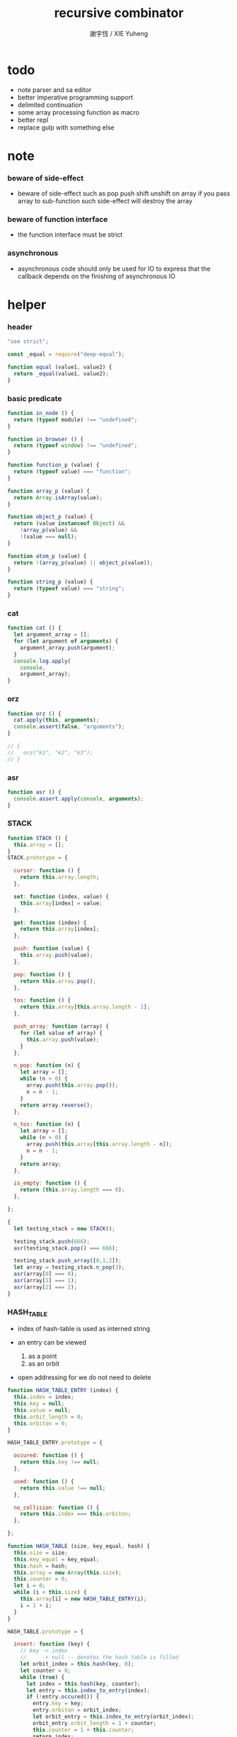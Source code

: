 #+TITLE:  recursive combinator
#+AUTHOR: 謝宇恆 / XIE Yuheng
#+PROPERTY: tangle recursive-combinator.js

* todo
  - note parser
    and sa editor
  - better imperative programming support
  - delimited continuation
  - some array processing function as macro
  - better repl
  - replace gulp with something else
* note

*** beware of side-effect

    - beware of side-effect such as
      pop push shift unshift
      on array
      if you pass array to sub-function
      such side-effect will destroy the array

*** beware of function interface

    - the function interface must be strict

*** asynchronous

    - asynchronous code should only be used for IO
      to express that
      the callback depends on the finishing of asynchronous IO

* helper

*** header

    #+begin_src js
    "use strict";

    const _equal = require("deep-equal");

    function equal (value1, value2) {
      return _equal(value1, value2);
    }
    #+end_src

*** basic predicate

    #+begin_src js
    function in_node () {
      return (typeof module) !== "undefined";
    }

    function in_browser () {
      return (typeof window) !== "undefined";
    }

    function function_p (value) {
      return (typeof value) === "function";
    }

    function array_p (value) {
      return Array.isArray(value);
    }

    function object_p (value) {
      return (value instanceof Object) &&
        !array_p(value) &&
        !(value === null);
    }

    function atom_p (value) {
      return !(array_p(value) || object_p(value));
    }

    function string_p (value) {
      return (typeof value) === "string";
    }
    #+end_src

*** cat

    #+begin_src js
    function cat () {
      let argument_array = [];
      for (let argument of arguments) {
        argument_array.push(argument);
      }
      console.log.apply(
        console,
        argument_array);
    }
    #+end_src

*** orz

    #+begin_src js
    function orz () {
      cat.apply(this, arguments);
      console.assert(false, "arguments");
    }

    // {
    //   orz("k1", "k2", "k3");
    // }
    #+end_src

*** asr

    #+begin_src js
    function asr () {
      console.assert.apply(console, arguments);
    }
    #+end_src

*** STACK

    #+begin_src js
    function STACK () {
      this.array = [];
    }
    STACK.prototype = {

      cursor: function () {
        return this.array.length;
      },

      set: function (index, value) {
        this.array[index] = value;
      },

      get: function (index) {
        return this.array[index];
      },

      push: function (value) {
        this.array.push(value);
      },

      pop: function () {
        return this.array.pop();
      },

      tos: function () {
        return this.array[this.array.length - 1];
      },

      push_array: function (array) {
        for (let value of array) {
          this.array.push(value);
        }
      },

      n_pop: function (n) {
        let array = [];
        while (n > 0) {
          array.push(this.array.pop());
          n = n - 1;
        }
        return array.reverse();
      },

      n_tos: function (n) {
        let array = [];
        while (n > 0) {
          array.push(this.array[this.array.length - n]);
          n = n - 1;
        }
        return array;
      },

      is_empty: function () {
        return (this.array.length === 0);
      },

    };

    {
      let testing_stack = new STACK();

      testing_stack.push(666);
      asr(testing_stack.pop() === 666);

      testing_stack.push_array([0,1,2]);
      let array = testing_stack.n_pop(3);
      asr(array[0] === 0);
      asr(array[1] === 1);
      asr(array[2] === 2);
    }
    #+end_src

*** HASH_TABLE

    - index of hash-table is used as interned string

    - an entry can be viewed
      1. as a point
      2. as an orbit

    - open addressing
      for we do not need to delete

    #+begin_src js
    function HASH_TABLE_ENTRY (index) {
      this.index = index;
      this.key = null;
      this.value = null;
      this.orbit_length = 0;
      this.orbiton = 0;
    }

    HASH_TABLE_ENTRY.prototype = {

      occured: function () {
        return this.key !== null;
      },

      used: function () {
        return this.value !== null;
      },

      no_collision: function () {
        return this.index === this.orbiton;
      },

    };

    function HASH_TABLE (size, key_equal, hash) {
      this.size = size;
      this.key_equal = key_equal;
      this.hash = hash;
      this.array = new Array(this.size);
      this.counter = 0;
      let i = 0;
      while (i < this.size) {
        this.array[i] = new HASH_TABLE_ENTRY(i);
        i = 1 + i;
      }
    }

    HASH_TABLE.prototype = {

      insert: function (key) {
        // key -> index
        //     -> null -- denotes the hash_table is filled
        let orbit_index = this.hash(key, 0);
        let counter = 0;
        while (true) {
          let index = this.hash(key, counter);
          let entry = this.index_to_entry(index);
          if (!entry.occured()) {
            entry.key = key;
            entry.orbiton = orbit_index;
            let orbit_entry = this.index_to_entry(orbit_index);
            orbit_entry.orbit_length = 1 + counter;
            this.counter = 1 + this.counter;
            return index;
          }
          else if (this.key_equal(key, entry.key)) {
            return index;
          }
          else if (counter === this.size) {
            return null;
          }
          else {
            counter = 1 + counter;
          }
        }
      },

      search: function (key) {
        // key -> index
        //     -> null -- denotes key not occured
        let counter = 0;
        while (true) {
          let index = this.hash(key, counter);
          let entry = this.index_to_entry(index);
          if (!entry.occured()) {
            return null;
          }
          else if (this.key_equal(key, entry.key)) {
            return index;
          }
          else if (counter === this.size) {
            return null;
          }
          else {
            counter = 1 + counter;
          }
        }
      },

      key_to_index: function (key) {
        let index = this.insert(key);
        if (index !== null) {
          return index;
        }
        else {
          console.log("hash_table is filled");
          throw "hash_table is filled";
        }
      },

      index_to_entry: function (index) {
        return this.array[index];
      },

      key_to_entry: function (key) {
        return index_to_entry(key_to_index(key));
      },

      report_orbit: function (index, counter) {
        let entry = this.index_to_entry(index);
        while (counter < entry.orbit_length) {
          let key = entry.key;
          let next_index = this.hash(key, counter);
          let next_entry = this.index_to_entry(next_index);
          if (index === next_entry.orbiton) {
            cat("  - ", next_index, " ",
                next_entry.key);
          }
          counter = 1 + counter;
        }
      },

      report: function () {
        console.log("\n");
        console.log("- hash_table-table report_used");
        let index = 0;
        while (index < this.size) {
          let entry = this.index_to_entry(index);
          if (entry.occured() && entry.no_collision()) {
            cat("  - ", index, " ",
                entry.key, " // ",
                entry.orbit_length);
            if (entry.used()) {
              cat("      ", entry.value);
            }
            this.report_orbit(index, 1);
          }
          index = 1 + index;
        }
        cat("\n");
        cat("- used : ", this.counter);
        cat("- free : ", this.size - this.counter);
      },

    };
    #+end_src

* argack

  #+begin_src js
  const argack = new STACK();
  #+end_src

* retack

  #+begin_src js
  const retack = new STACK();
  #+end_src

* apply

*** apply

    #+begin_src js
    function apply (array) {
      if (array.length === 0) {
        // do nothing
      }
      else {
        retack.push(new RETACK_POINT(array));
      }
    }
    #+end_src

* eva

*** RETACK_POINT

    #+begin_src js
    function RETACK_POINT (array) {
      this.array = array;
      this.cursor = 0;
    }

    RETACK_POINT.prototype = {

      get_current_jo: function () {
        return this.array[this.cursor];
      },

      at_tail_position: function () {
        return this.cursor + 1 === this.array.length;
      },

      next: function () {
        this.cursor = 1 + this.cursor;
      },

    };
    #+end_src

*** eva

    - main loop of the retack interpreter

    - note that
      proper tail call is handled here

    - retack_point passing
      thus eva_dispatch have the current retack_point

    #+begin_src js
    function eva (array, map) {
      let base_cursor = retack.cursor();
      apply (array);
      while (retack.cursor() > base_cursor) {
        let retack_point = retack.pop();
        let jo = retack_point.get_current_jo();
        if (!retack_point.at_tail_position()) {
          retack_point.next();
          retack.push(retack_point);
        }
        eva_dispatch(jo, retack_point);
      }
    }
    #+end_src

*** eva_dispatch

    #+begin_src js
    function eva_dispatch (jo, retack_point) {
      if (function_p(jo)) {
        eva_primitive_function(jo);
      }
      else if (jo === undefined) {
        // do nothing
      }
      else {
        argack.push(jo);
      }
    }
    #+end_src

*** eva_primitive_function

    #+begin_src js
    function eva_primitive_function (jo) {
      let count_down = jo.length;
      let arg_list = [];
      while (count_down !== 0) {
        arg_list.push(argack.pop());
        count_down = count_down - 1;
      }
      arg_list.reverse();
      let result = jo.apply(this, arg_list);
      if (result !== undefined) {
        argack.push(result);
      }
    }
    #+end_src

* tes

*** tes

    #+begin_src js
    function tes (array1, array2) {
      let cursor = argack.cursor();
      eva(array1);
      let result1 = argack.n_pop(argack.cursor() - cursor);
      cursor = argack.cursor();
      eva(array2);
      let result2 = argack.n_pop(argack.cursor() - cursor);
      let success = equal(result1, result2);
      if (success) {
        // nothing
      }
      else {
        orz("- tes fail\n",
            "program1:", array1, "\n",
            "program2:", array2, "\n");
      }
    }
    #+end_src

*** test

    #+begin_src js
    tes ([
    ], [
    ]);

    tes ([
      1, 2, 3,
    ], [
      1, 2, 3,
    ]);

    tes ([
      [1, 2, 3],
    ], [
      [1, 2, 3],
    ]);

    tes ([
      [1, 2, 3],
      [1, 2, 3],
      tes,
    ],[
      [4, 5, 6],
      [4, 5, 6],
      tes,
    ]);
    #+end_src

* stack

*** basic

    #+begin_src js
    function drop (a1) {
      apply ([
      ]);
    }

    function dup (a1) {
      apply ([
        a1, a1
      ]);
    }

    function over (a1, a2) {
      apply ([
        a1, a2, a1
      ]);
    }

    function tuck (a1, a2) {
      apply ([
        a2, a1, a2
      ]);
    }

    function swap(a1, a2) {
      apply([
        a2, a1
      ]);
    }
    #+end_src

*** test

    #+begin_src js
    tes ([
      1, 2, swap,
    ], [
      2, 1,
    ]);

    tes ([
      1, 2, over,
    ], [
      1, 2, 1,
    ]);

    tes ([
      1, 2, tuck,
    ], [
      2, 1, 2,
    ]);
    #+end_src

* basic

*** number

    - note that number === all limited float number

    #+begin_src js
    function add (a, b) { return a + b; }
    function sub (a, b) { return a - b; }

    function mul (a, b) { return a * b; }
    function div (a, b) { return a / b; }
    function mod (a, b) { return a % b; }

    function pow (a, b) { return Math.pow(a, b); }
    function log (a, b) { return Math.log(a, b); }

    function abs (a) { return Math.abs(a); }
    function neg (a) { return -a; }

    function max (a, b) { return Math.max(a, b); }
    function min (a, b) { return Math.min(a, b); }
    #+end_src

*** bool

    #+begin_src js
    function anp (bool1, bool2) { return bool1 && bool2; }
    function orp (bool1, bool2) { return bool1 || bool2; }
    function nop (bool) { return !bool; }
    #+end_src

*** predicate

    #+begin_src js
    function eq   (value1, value2) { return value1 === value2; }
    function lt   (value1, value2) { return value1 <  value2 ; }
    function gt   (value1, value2) { return value1 >  value2 ; }
    function lteq (value1, value2) { return value1 <= value2 ; }
    function gteq (value1, value2) { return value1 >= value2 ; }
    #+end_src

*** test

    #+begin_src js
    tes ([
      2, 3, pow,
      8, eq,
    ], [
      true,
    ]);

    // the deep-equal
    tes ([
      2, 3, pow,
      8, equal,
    ], [
      true,
    ]);
    #+end_src

* combinator

*** ifte

    #+begin_src js
    function ifte (predicate_array, true_array, false_array) {
      eva (predicate_array);
      if (argack.pop()) {
        eva(true_array);
      }
      else {
        eva(false_array);
      }
    }
    #+end_src

*** cond

    #+begin_src js
    function cond (sequent_array) {
      let index = 0;
      while (index + 1 < sequent_array.length) {
        let antecedent = sequent_array[index];
        let succedent = sequent_array[index + 1];
        eva (antecedent);
        let result = argack.pop();
        if (result) {
          let new_retack_point = new RETACK_POINT(succedent);
          retack.push (new_retack_point);
          return;
        }
        index = 2 + index;
      }
      orz("cond fail\n",
          "sequent_array:", sequent_array);
    }
    #+end_src

*** test

    #+begin_src js
    tes ([
      [[false], [321],
       [true], [123],
      ],cond,
    ],[
      123,
    ]);
    #+end_src

*** linrec

    #+begin_src js
    function linrec (predicate_array, base_array, before_array, after_array) {
      let rec_array = [];
      rec_array.push (predicate_array);
      rec_array.push (base_array);
      rec_array.push (before_array);
      rec_array.push (after_array);
      rec_array.push (linrec);
      eva (predicate_array);
      if (argack.pop()) {
        eva (base_array);
      }
      else {
        eva (before_array);
        eva (rec_array);
        eva (after_array);
      }
    }
    #+end_src

*** test

    #+begin_src js
    // factorial
    tes ([
      6,
      [dup, 1, eq],
      [],
      [dup, 1, sub], [mul],
      linrec,
    ],[
      720,
    ]);
    #+end_src

*** binrec

    #+begin_src js
    function binrec (predicate_array, base_array, before_array, after_array) {
      let rec_array = [];
      rec_array.push (predicate_array);
      rec_array.push (base_array);
      rec_array.push (before_array);
      rec_array.push (after_array);
      rec_array.push (binrec);
      eva (predicate_array);
      if (argack.pop()) {
        eva (base_array);
      }
      else {
        eva (before_array);
        let a2 = argack.pop();
        eva (rec_array);
        argack.push (a2);
        eva (rec_array);
        eva (after_array);
      }
    }
    #+end_src

*** genrec

    #+begin_src js
    function genrec (predicate_array, base_array, before_array, after_array) {
      let rec_array = [];
      rec_array.push (predicate_array);
      rec_array.push (base_array);
      rec_array.push (before_array);
      rec_array.push (after_array);
      rec_array.push (genrec);
      eva (predicate_array);
      if (argack.pop()) {
        eva (base_array);
      }
      else {
        eva (before_array);
        argack.push (rec_array);
        eva (after_array);
      }
    }
    #+end_src

*** tailrec

    #+begin_src js
    function tailrec (predicate_array, base_array, before_array) {
      let rec_array = [];
      rec_array.push (predicate_array);
      rec_array.push (base_array);
      rec_array.push (before_array);
      rec_array.push (tailrec);
      eva (predicate_array);
      if (argack.pop()) {
        eva (base_array);
      }
      else {
        eva (before_array);
        apply (rec_array);
      }
    }
    #+end_src

*** test

    #+begin_src js
    // last
    tes ([
      [1, 2, 3, 4, 5, 6],
      [dup, length, 1, eq],
      [car],
      [cdr],
      tailrec
    ],[
      6
    ]);
    #+end_src

* number

*** number_primrec

    #+begin_src js
    function number_primrec (base_array, after_array) {
      apply ([
        [ dup, 0, eq ],
        base_array,
        [ dup, 1, sub ],
        after_array,
        linrec,
      ]);
    }
    #+end_src

*** test

    #+begin_src js
    // factorial
    tes ([
      6,
      [drop, 1],
      [mul],
      number_primrec,
    ],[
      720,
    ]);
    #+end_src

* array

*** set & get

    #+begin_src js
    function get (array, index) {
      return array[index];
    }

    function set (array, index, value) {
      // be careful about side-effect
      array[index] = value;
    }
    #+end_src

*** test

    #+begin_src js
    tes ([
      [4, 5, 6],
      dup, 0, 0, set,
      dup, 1, 1, set,
      dup, 2, 2, set,
    ],[
      [0, 1, 2],
    ]);
    #+end_src

*** length

    #+begin_src js
    function length (array) {
      return array.length;
    }
    #+end_src

*** test

    #+begin_src js
    tes ([
      [4, 5, 6], length,
    ],[
      3,
    ]);
    #+end_src

*** concat

    #+begin_src js
    function concat (array1, array2) {
      return array1.concat(array2);
    }
    #+end_src

*** test

    #+begin_src js
    tes ([
      [1, 2, 3], dup, concat,
    ],[
      [1, 2, 3, 1, 2, 3],
    ]);
    #+end_src

*** cons & car & cdr

    - for I am embeding the syntax in js
      I use js array as list
      and do not care about the time here
      if needed
      a compiled version can use true list

    #+begin_src js
    function cons (value, array) {
      let result = [];
      result.push(value);
      return result.concat(array);
    }

    function car (array) {
      return array[0];
    }

    function cdr (array) {
      let result = [];
      let index = 1;
      while (index < array.length) {
        result.push(array[index]);
        index = 1 + index;
      }
      return result;
    }
    #+end_src

*** unit

    #+begin_src js
    function unit (value) {
      let result = [];
      result.push(value);
      return result;
    }
    #+end_src

*** empty

    #+begin_src js
    function empty (array) {
      return array.length === 0;
    }
    #+end_src

*** reverse

    #+begin_src js
    function reverse (array) {
      let result = [];
      for (let element of array) {
        result.push(element);
      }
      return result.reverse();
    }
    #+end_src

*** test

    #+begin_src js
    tes ([
      [1, 2, 3],
      dup, reverse, concat,
      dup, length,
    ],[
      [1, 2, 3, 3, 2, 1],
      6,
    ]);
    #+end_src

*** array_primrec

    #+begin_src js
    function array_primrec (base_array, after_array) {
      apply ([
        [dup, empty],
        base_array,
        [dup, car, swap, cdr],
        after_array,
        linrec,
      ]);
    }
    #+end_src

*** filter

    #+begin_src js
    function filter (predicate_array) {
      apply ([
        [],
        [[over, predicate_array, apply],
         [cons],
         [swap, drop],
         ifte],
        array_primrec,
      ]);
    }
    #+end_src

*** test

    #+begin_src js
    tes ([
      [1, 2, 3, 4, 5, 6, 7, 8], [5, lt], filter
    ],[
      [1, 2, 3, 4]
    ]);
    #+end_src

*** map

    #+begin_src js
    function map (fun) {
      apply ([
        [],
        [swap, fun, apply,
         swap, cons],
        array_primrec,
      ]);
    }
    #+end_src

*** test

    #+begin_src js
    tes ([
      [1, 2, 3, 4, 5, 6, 7, 8], [5, lt], map
    ],[
      [true, true, true, true, false, false, false, false]
    ]);
    #+end_src

*** fold

    #+begin_src js
    function fold (base, binfun) {
      apply ([
        [drop, base],
        [binfun, apply],
        array_primrec
      ]);
    }
    #+end_src

*** test

    #+begin_src js
    tes ([
      [1, 2, 3, 4, 5, 6, 7, 8, 9, 10], 0, [add], fold
    ],[
      55
    ]);
    #+end_src

* >< object

*** ya

    - massage passing

    #+begin_src js
    function ya (object, message) {
      if (function_p (object[message])) {
        let arg_length = object[message].length;
        let arg_list = [];
        while (arg_length !== 0) {
          arg_list.push (argack.pop());
          arg_length = arg_length - 1;
        }
        arg_list.reverse();
        let result = object[message].apply(object, arg_list);
        if (result !== undefined) {
          argack.push(result);
        }
      }
      else {
        argack.push (object[message]);
      }
    }
    #+end_src

*** instance_p

    - note that
      object generaters are function
      have to quote them in array to use them in 'apply'

    #+begin_src js
    function instance_p (value, fun_array) {
      let fun = fun_array[0];
      return (value instanceof fun);
    };
    #+end_src

* data

*** note

    - poor kid's poor algebraic data type in dynamic language
      without type checker
      with faked poor pattern match without named variables

    - use new DATA (...)
      to define new algebraic data

    - each argument is an array
      for example
      #+begin_src js :tangle no
      let tree = new DATA (
        ["empty"],
        ["leaf", "value"],
        ["node", self, self]
      );
      #+end_src

    - data-constructor do not check argument type at runtime

    - only the length in the declaration is used by data-constructor

    - use 'self' to declare recursive data
      for I may add runtime check support in the future

*** DATA

    #+begin_src js
    function self () {
      orz("this function is used as unique id");
    }

    function DATA () {
      let constructor_array = [];
      for (let argument of arguments) {
        constructor_array.push(argument);
      }
      this.constructor_array = constructor_array;
      for (let constructor of constructor_array) {
        if (constructor.length === 1) {
          this[constructor[0]] = () => {
            return [this, constructor[0]];
          };
        }
        else if (constructor.length === 2) {
          this[constructor[0]] = (a1) => {
            return [this, constructor[0], a1];
          };
        }
        else if (constructor.length === 3) {
          this[constructor[0]] = (a1, a2) => {
            return [this, constructor[0], a1, a2];
          };
        }
        else if (constructor.length === 4) {
          this[constructor[0]] = (a1, a2, a3) => {
            return [this, constructor[0], a1, a2, a3];
          };
        }
        else if (constructor.length === 5) {
          this[constructor[0]] = (a1, a2, a3, a4) => {
            return [this, constructor[0], a1, a2, a3, a4];
          };
        }
        else if (constructor.length === 6) {
          this[constructor[0]] = (a1, a2, a3, a4, a5) => {
            return [this, constructor[0], a1, a2, a3, a4, a5];
          };
        }
        else if (constructor.length === 7) {
          this[constructor[0]] = (a1, a2, a3, a4, a5, a6) => {
            return [this, constructor[0], a1, a2, a3, a4, a5, a6];
          };
        }
        else {
          orz("DATA fail on constructor:", constructor);
        }
      }
    }
    #+end_src

*** match

    - no chech on length of input array

    #+begin_src js
    function match (value, pattern) {
      let type = car(pattern);
      let pattern_array = cdr(pattern);
      if (!array_p(value)) {
        orz("match fail\n",
            "value is not array:", value);
      }
      if (value.length < 1) {
        orz("match fail\n",
            "value is not a taged data:", value);
      }
      if (value[0] === type) {
        for (let clause of pattern_array) {
          if (value[1] === clause[0]) {
            argack.push_array(cdr(cdr(value)));
            apply(clause[1]);
            return;
          }
        }
        orz("match fail\n",
            "can not match value:", value, "\n",
            "with pattern:", pattern);
      }
      else {
        orz("match fail\n",
            "value:", value, "\n",
            "is not of type:", type);
      }
    }
    #+end_src

*** test

    #+begin_src js
    {
      let tree = new DATA (
        ["empty"],
        ["leaf", "value"],
        ["node", self, self]
      );

      function depth () {
        apply ([
          [tree,
           ["empty", [0]],
           ["leaf", [drop, 1]],
           ["node", [depth, swap, depth,
                     max, 1, add]],
          ],match
        ]);
      }

      tes ([
        1, tree.leaf,
        1, tree.leaf, tree.node,
        1, tree.leaf, tree.node,
        depth
      ],[
        3
      ]);
    }
    #+end_src

*** data_member_p

    #+begin_src js
    function data_member_p (value, data) {
      apply ([
        [[data, [DATA], instance_p, nop], [false],
         [value, array_p, nop], [false],
         [value, length, 1, lt], [false],
         [true], [value, car, data, eq],
        ],cond
      ]);
    }
    #+end_src

*** test

    #+begin_src js
    {
      let tree = new DATA (
        ["empty"],
        ["leaf", "value"],
        ["node", self, self]
      );

      tes ([
        1, tree.leaf,
        tree, data_member_p,
        ["string"],
        tree, data_member_p,
      ],[
        true,
        false,
      ]);
    }
    #+end_src

*** >< matchgenrec

    #+begin_src js :tangle no
    function matchgenrec () {

    }
    #+end_src

*** >< CLASS

    #+begin_src js :tangle no
    {
      let maybe = new DATA (
        ["just", "value"],
        ["nothing"]
      );

      let list = new DATA (
        ["head", "value"],
        ["tail", self]
      );

      let functor = new CLASS (
        ["map", () => {}],
        ["map", () => {}]
      );
    }
    #+end_src

* list

*** list

    #+begin_src js
    let list = new DATA (
      ["empty"],
      ["node", self, "value"]
    );
    #+end_src

*** test

    #+begin_src js
    {
      function length () {
        apply ([
          [list,
           ["empty", [0]],
           ["node", [drop, length, 1, add]],
          ],match
        ]);
      }

      tes ([
        list.empty,
        1, list.node,
        2, list.node,
        3, list.node,
        length
      ],[
        3
      ]);
    }
    #+end_src

*** list.associate

    #+begin_src js
    list.associate = function recur (a_list, key, equality) {
      apply ([
        a_list,
        [list,
         ["empty", [false]],
         ["node", [
           [dup, car, key, equality, apply],
           [swap, drop],
           [drop, key, equality, recur],
           ifte]],
        ],match
      ]);
    };
    #+end_src

*** test

    #+begin_src js
    tes ([
      list.empty,
      [1,"k1"], list.node,
      [2,"k2"], list.node,
      [3,"k3"], list.node,
      dup,
      4, [eq], list.associate,
      swap,
      2, [eq], list.associate,
    ],[
      false,
      [2,"k2"],
    ]);
    #+end_src

* >< rbtree
* >< string

*** empty_string

    #+begin_src js

    #+end_src

* >< line & text & sexp

*** note

    - string expression using array
      mimic symbol expression using list

*** LINE

    - string
      without line break
      with line number
      line number start from 1

    #+begin_src js

    #+end_src

*** TEXT

    - line array

    #+begin_src js

    #+end_src

*** BLOCK

    - a block of indented text

    #+begin_src js

    #+end_src

*** BLOCK_STREAM

*** head_block

*** tail_block

*** block_stream_to_sexp_array

*** block_to_sexp

*** test

    #+begin_src cicada-language :tangle no
    * k1
      - c11
        ...
      * k2
        - c21
          ...
      - c12
    #+end_src

*** test

    #+begin_src js :tangle no
    ["*", "k1",
     ["-", ["c11", "..."]],
     ["*", "k2",
      ["-", ["c21", "..."]]],
     ["-", ["c12"]]];
    #+end_src

* repl

*** argack.print

    #+begin_src js
    argack.print = function () {
      let index = 0;
      let arg_list = [];
      while (index < argack.cursor()) {
        arg_list.push (argack.array[index]);
        index = 1 + index;
      }
      cat("------", argack.cursor(), "------");
      for (let arg of arg_list) {
        cat (arg);
      }
      cat("---------------\n");
    };
    #+end_src

*** repl

    #+begin_src js
    function repl (array, map) {
      let base_cursor = retack.cursor();
      apply (array);
      while (retack.cursor() > base_cursor) {
        let retack_point = retack.pop();
        let jo = retack_point.get_current_jo();
        if (!retack_point.at_tail_position()) {
          retack_point.next();
          retack.push(retack_point);
        }
        eva_dispatch(jo, retack_point);
        argack.print();
      }
    }
    #+end_src

*** test

    #+begin_src js
    {
      repl ([
        [1, 2, 3, 4, 5, 6, 7, 8, 9, 10],
        0, [add], fold,
      ]);
    }
    #+end_src

* exports

  #+begin_src js
  // module.exports = {
  // };
  #+end_src
